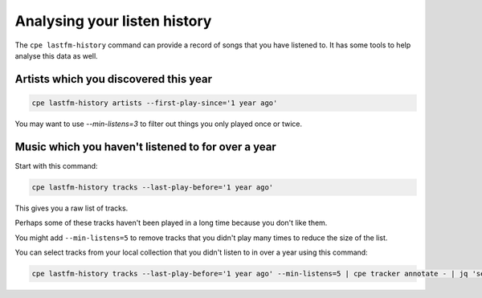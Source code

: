 .. _listen_history:

Analysing your listen history
==================================

The ``cpe lastfm-history`` command can provide a record of songs that you have
listened to. It has some tools to help analyse this data as well.

Artists which you discovered this year
-------------------------------------

.. code:: bash

   cpe lastfm-history artists --first-play-since='1 year ago'

You may want to use `--min-listens=3` to filter out things you only played once
or twice.

Music which you haven't listened to for over a year
---------------------------------------------------

Start with this command:

.. code:: bash

   cpe lastfm-history tracks --last-play-before='1 year ago'

This gives you a raw list of tracks.

Perhaps some of these tracks haven't been played in a long time because you
don't like them.

You might add ``--min-listens=5`` to remove tracks that you
didn't play many times to reduce the size of the list.

You can select tracks from your local collection that you didn't listen to
in over a year using this command:

.. code:: bash

   cpe lastfm-history tracks --last-play-before='1 year ago' --min-listens=5 | cpe tracker annotate - | jq 'select(.["tracker.url"])'
